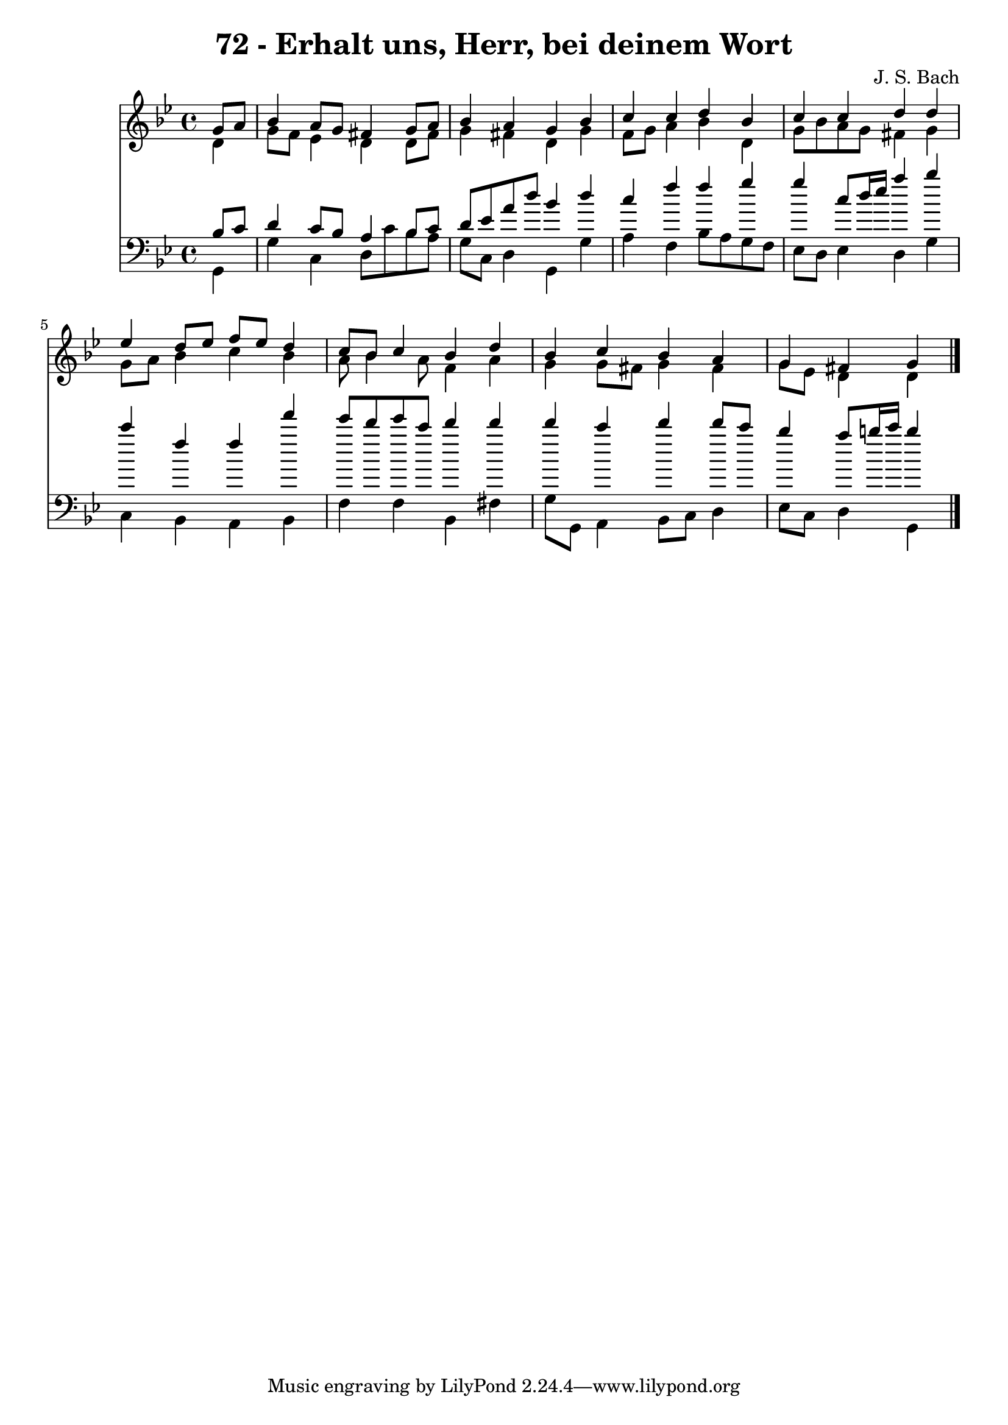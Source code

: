 
\version "2.10.33"

\header {
  title = "72 - Erhalt uns, Herr, bei deinem Wort"
  composer = "J. S. Bach"
}

global =  {
  \time 4/4 
  \key g \minor
}

soprano = \relative c {
  \partial 4 g''8 a 
  bes4 a8 g fis4 g8 a 
  bes4 a g bes 
  c c d bes 
  c c d d 
  ees d8 ees f ees d4 
  c8 bes c4 bes d 
  bes c bes a 
  g fis g 
}


alto = \relative c {
  \partial 4 d'4 
  g8 f ees4 d d8 fis 
  g4 fis d g 
  f8 g a4 bes d, 
  g8 bes a g fis4 g 
  g8 a bes4 c bes 
  a8 bes4 a8 f4 a 
  g g8 fis g4 fis 
  g8 ees d4 d 
}


tenor = \relative c {
  \partial 4 bes'8 c 
  d4 c8 bes a4 bes8 c 
  d ees a d bes4 d 
  c f f g 
  g c,8 d16 ees a4 bes 
  c f, f f' 
  ees8 d ees c d4 d 
  d c d d8 c 
  bes4 a8 b16 c b4 
}


baixo = \relative c {
  \partial 4 g4 
  g' c, d8 c' bes a 
  g c, d4 g, g' 
  a f bes8 a g f 
  ees d ees4 d g 
  c, bes a bes 
  f' f bes, fis' 
  g8 g, a4 bes8 c d4 
  ees8 c d4 g, 
}


\score {
  <<
    \new Staff {
      <<
        \global
        \new Voice = "1" { \voiceOne \soprano }
        \new Voice = "2" { \voiceTwo \alto }
      >>
    }
    \new Staff {
      <<
        \global
        \clef "bass"
        \new Voice = "1" {\voiceOne \tenor }
        \new Voice = "2" { \voiceTwo \baixo \bar "|."}
      >>
    }
  >>
}